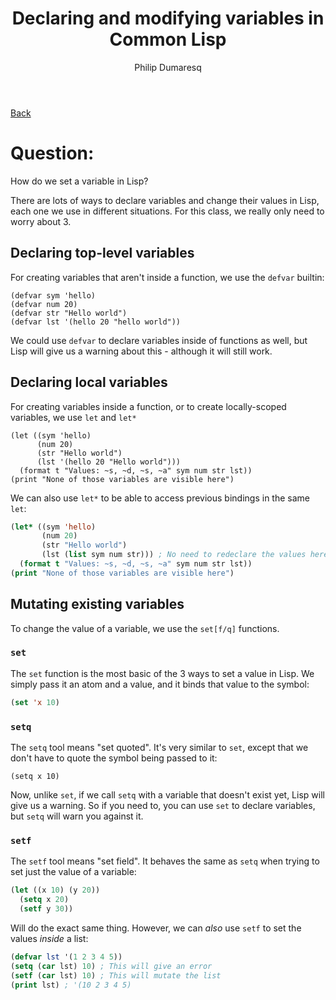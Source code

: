 #+TITLE: Declaring and modifying variables in Common Lisp
#+AUTHOR: Philip Dumaresq
#+HTML_HEAD: <link rel="stylesheet" type="text/css" href="../assets/org.css" />

#+BEGIN_CENTER
[[file:index.org][Back]]
#+END_CENTER

* Question: 
How do we set a variable in Lisp?

There are lots of ways to declare variables and change their values in Lisp, each one we use in
different situations. For this class, we really only need to worry about 3. 

** Declaring top-level variables
For creating variables that aren't inside a function, we use the ~defvar~ builtin:

#+begin_src common-lisp
(defvar sym 'hello)
(defvar num 20)
(defvar str "Hello world")
(defvar lst '(hello 20 "hello world"))
#+end_src

We could use ~defvar~ to declare variables inside of functions as well, but Lisp will give us a
warning about this - although it will still work. 

** Declaring local variables
For creating variables inside a function, or to create locally-scoped variables, we use ~let~ and ~let*~

#+begin_src common-lisp
(let ((sym 'hello)
      (num 20)
      (str "Hello world")
      (lst '(hello 20 "Hello world")))
  (format t "Values: ~s, ~d, ~s, ~a" sym num str lst))
(print "None of those variables are visible here")
#+end_src

We can also use ~let*~ to be able to access previous bindings in the same ~let~:

#+begin_src lisp
(let* ((sym 'hello)
       (num 20)
       (str "Hello world")
       (lst (list sym num str))) ; No need to redeclare the values here
  (format t "Values: ~s, ~d, ~s, ~a" sym num str lst))
(print "None of those variables are visible here")
#+end_src

** Mutating existing variables
To change the value of a variable, we use the ~set[f/q]~ functions. 

*** ~set~
The ~set~ function is the most basic of the 3 ways to set a value in Lisp. We simply pass it an atom
and a value, and it binds that value to the symbol:

#+begin_src lisp
(set 'x 10)
#+end_src

*** ~setq~
The ~setq~ tool means "set quoted". It's very similar to ~set~, except that we don't have to quote the
symbol being passed to it:

#+begin_src common-lisp
(setq x 10)
#+end_src

Now, unlike ~set~, if we call ~setq~ with a variable that doesn't exist yet, Lisp will give us a
warning. So if you need to, you can use ~set~ to declare variables, but ~setq~ will warn you against it.

*** ~setf~
The ~setf~ tool means "set field". It behaves the same as ~setq~ when trying to set just the value of a
variable:

#+begin_src lisp
(let ((x 10) (y 20))
  (setq x 20)
  (setf y 30))
#+end_src

Will do the exact same thing. However, we can /also/ use ~setf~ to set the values /inside/ a list:

#+begin_src lisp
(defvar lst '(1 2 3 4 5))
(setq (car lst) 10) ; This will give an error
(setf (car lst) 10) ; This will mutate the list
(print lst) ; '(10 2 3 4 5)
#+end_src

